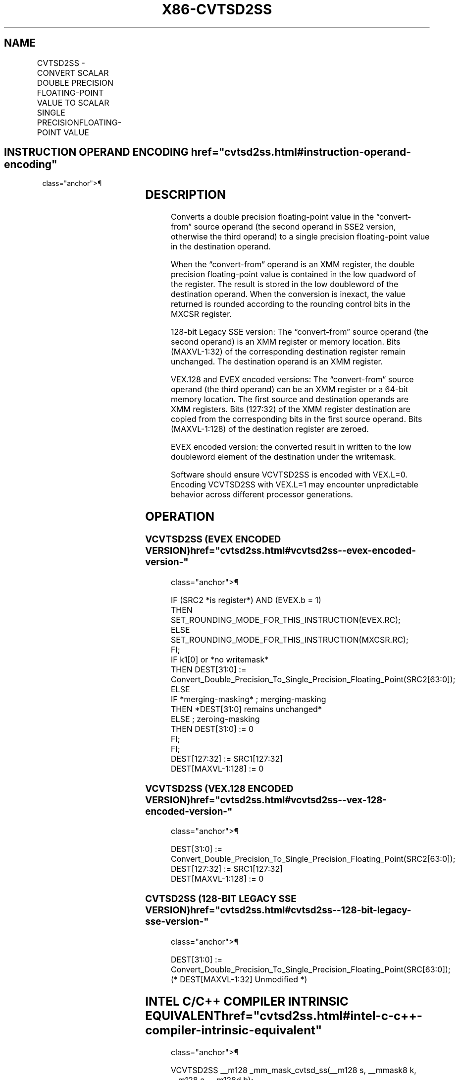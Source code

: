 '\" t
.nh
.TH "X86-CVTSD2SS" "7" "December 2023" "Intel" "Intel x86-64 ISA Manual"
.SH NAME
CVTSD2SS - CONVERT SCALAR DOUBLE PRECISION FLOATING-POINT VALUE TO SCALAR SINGLE PRECISIONFLOATING-POINT VALUE
.TS
allbox;
l l l l l 
l l l l l .
\fBOpcode/Instruction\fP	\fBOp / En\fP	\fB64/32 bit Mode Support\fP	\fBCPUID Feature Flag\fP	\fBDescription\fP
T{
F2 0F 5A /r CVTSD2SS xmm1, xmm2/m64
T}	A	V/V	SSE2	T{
Convert one double precision floating-point value in xmm2/m64 to one single precision floating-point value in xmm1.
T}
T{
VEX.LIG.F2.0F.WIG 5A /r VCVTSD2SS xmm1,xmm2, xmm3/m64
T}	B	V/V	AVX	T{
Convert one double precision floating-point value in xmm3/m64 to one single precision floating-point value and merge with high bits in xmm2.
T}
T{
EVEX.LLIG.F2.0F.W1 5A /r VCVTSD2SS xmm1 {k1}{z}, xmm2, xmm3/m64{er}
T}	C	V/V	AVX512F	T{
Convert one double precision floating-point value in xmm3/m64 to one single precision floating-point value and merge with high bits in xmm2 under writemask k1.
T}
.TE

.SH INSTRUCTION OPERAND ENCODING  href="cvtsd2ss.html#instruction-operand-encoding"
class="anchor">¶

.TS
allbox;
l l l l l l 
l l l l l l .
\fBOp/En\fP	\fBTuple Type\fP	\fBOperand 1\fP	\fBOperand 2\fP	\fBOperand 3\fP	\fBOperand 4\fP
A	N/A	ModRM:reg (r, w)	ModRM:r/m (r)	N/A	N/A
B	N/A	ModRM:reg (w)	VEX.vvvv (r)	ModRM:r/m (r)	N/A
C	Tuple1 Scalar	ModRM:reg (w)	EVEX.vvvv (r)	ModRM:r/m (r)	N/A
.TE

.SH DESCRIPTION
Converts a double precision floating-point value in the “convert-from”
source operand (the second operand in SSE2 version, otherwise the third
operand) to a single precision floating-point value in the destination
operand.

.PP
When the “convert-from” operand is an XMM register, the double precision
floating-point value is contained in the low quadword of the register.
The result is stored in the low doubleword of the destination operand.
When the conversion is inexact, the value returned is rounded according
to the rounding control bits in the MXCSR register.

.PP
128-bit Legacy SSE version: The “convert-from” source operand (the
second operand) is an XMM register or memory location. Bits (MAXVL-1:32)
of the corresponding destination register remain unchanged. The
destination operand is an XMM register.

.PP
VEX.128 and EVEX encoded versions: The “convert-from” source operand
(the third operand) can be an XMM register or a 64-bit memory location.
The first source and destination operands are XMM registers. Bits
(127:32) of the XMM register destination are copied from the
corresponding bits in the first source operand. Bits (MAXVL-1:128) of
the destination register are zeroed.

.PP
EVEX encoded version: the converted result in written to the low
doubleword element of the destination under the writemask.

.PP
Software should ensure VCVTSD2SS is encoded with VEX.L=0. Encoding
VCVTSD2SS with VEX.L=1 may encounter unpredictable behavior across
different processor generations.

.SH OPERATION
.SS VCVTSD2SS (EVEX ENCODED VERSION)  href="cvtsd2ss.html#vcvtsd2ss--evex-encoded-version-"
class="anchor">¶

.EX
IF (SRC2 *is register*) AND (EVEX.b = 1)
    THEN
        SET_ROUNDING_MODE_FOR_THIS_INSTRUCTION(EVEX.RC);
    ELSE
        SET_ROUNDING_MODE_FOR_THIS_INSTRUCTION(MXCSR.RC);
FI;
IF k1[0] or *no writemask*
    THEN DEST[31:0] := Convert_Double_Precision_To_Single_Precision_Floating_Point(SRC2[63:0]);
    ELSE
        IF *merging-masking* ; merging-masking
            THEN *DEST[31:0] remains unchanged*
            ELSE ; zeroing-masking
                THEN DEST[31:0] := 0
        FI;
FI;
DEST[127:32] := SRC1[127:32]
DEST[MAXVL-1:128] := 0
.EE

.SS VCVTSD2SS (VEX.128 ENCODED VERSION)  href="cvtsd2ss.html#vcvtsd2ss--vex-128-encoded-version-"
class="anchor">¶

.EX
DEST[31:0] := Convert_Double_Precision_To_Single_Precision_Floating_Point(SRC2[63:0]);
DEST[127:32] := SRC1[127:32]
DEST[MAXVL-1:128] := 0
.EE

.SS CVTSD2SS (128-BIT LEGACY SSE VERSION)  href="cvtsd2ss.html#cvtsd2ss--128-bit-legacy-sse-version-"
class="anchor">¶

.EX
DEST[31:0] := Convert_Double_Precision_To_Single_Precision_Floating_Point(SRC[63:0]);
(* DEST[MAXVL-1:32] Unmodified *)
.EE

.SH INTEL C/C++ COMPILER INTRINSIC EQUIVALENT  href="cvtsd2ss.html#intel-c-c++-compiler-intrinsic-equivalent"
class="anchor">¶

.EX
VCVTSD2SS __m128 _mm_mask_cvtsd_ss(__m128 s, __mmask8 k, __m128 a, __m128d b);

VCVTSD2SS __m128 _mm_maskz_cvtsd_ss( __mmask8 k, __m128 a,__m128d b);

VCVTSD2SS __m128 _mm_cvt_roundsd_ss(__m128 a, __m128d b, int r);

VCVTSD2SS __m128 _mm_mask_cvt_roundsd_ss(__m128 s, __mmask8 k, __m128 a, __m128d b, int r);

VCVTSD2SS __m128 _mm_maskz_cvt_roundsd_ss( __mmask8 k, __m128 a,__m128d b, int r);

CVTSD2SS __m128_mm_cvtsd_ss(__m128 a, __m128d b)
.EE

.SH SIMD FLOATING-POINT EXCEPTIONS  href="cvtsd2ss.html#simd-floating-point-exceptions"
class="anchor">¶

.PP
Overflow, Underflow, Invalid, Precision, Denormal.

.SH OTHER EXCEPTIONS
VEX-encoded instructions, see Table
2-20, “Type 3 Class Exception Conditions.”

.PP
EVEX-encoded instructions, see Table
2-47, “Type E3 Class Exception Conditions.”

.SH COLOPHON
This UNOFFICIAL, mechanically-separated, non-verified reference is
provided for convenience, but it may be
incomplete or
broken in various obvious or non-obvious ways.
Refer to Intel® 64 and IA-32 Architectures Software Developer’s
Manual
\[la]https://software.intel.com/en\-us/download/intel\-64\-and\-ia\-32\-architectures\-sdm\-combined\-volumes\-1\-2a\-2b\-2c\-2d\-3a\-3b\-3c\-3d\-and\-4\[ra]
for anything serious.

.br
This page is generated by scripts; therefore may contain visual or semantical bugs. Please report them (or better, fix them) on https://github.com/MrQubo/x86-manpages.
